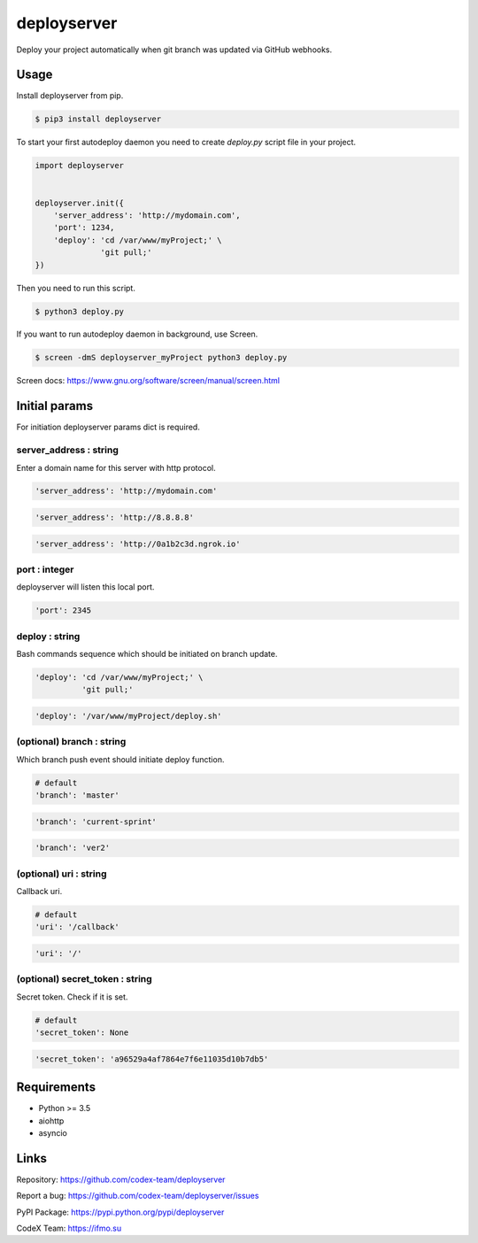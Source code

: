 deployserver
============

Deploy your project automatically when git branch was updated via GitHub webhooks.

Usage
-----
Install deployserver from pip.

.. code:: bash

    $ pip3 install deployserver


To start your first autodeploy daemon you need to create `deploy.py` script file in your project.

.. code:: python

    import deployserver


    deployserver.init({
        'server_address': 'http://mydomain.com',
        'port': 1234,
        'deploy': 'cd /var/www/myProject;' \
                  'git pull;'
    })

Then you need to run this script.

.. code:: bash

    $ python3 deploy.py

If you want to run autodeploy daemon in background, use Screen.

.. code:: bash

    $ screen -dmS deployserver_myProject python3 deploy.py

Screen docs: https://www.gnu.org/software/screen/manual/screen.html

Initial params
--------------

For initiation deployserver params dict is required.

server\_address : string
~~~~~~~~~~~~~~~~~~~~~~~~

Enter a domain name for this server with http protocol.

.. code:: python

    'server_address': 'http://mydomain.com'

.. code:: python

    'server_address': 'http://8.8.8.8'

.. code:: python

    'server_address': 'http://0a1b2c3d.ngrok.io'

port : integer
~~~~~~~~~~~~~~

deployserver will listen this local port.

.. code:: python

    'port': 2345

deploy : string
~~~~~~~~~~~~~~~

Bash commands sequence which should be initiated on branch update.

.. code:: python

    'deploy': 'cd /var/www/myProject;' \
              'git pull;'

.. code:: python

    'deploy': '/var/www/myProject/deploy.sh'

(optional) branch : string
~~~~~~~~~~~~~~~~~~~~~~~~~~

Which branch push event should initiate deploy function.

.. code:: python

    # default
    'branch': 'master'

.. code:: python

    'branch': 'current-sprint'

.. code:: python

    'branch': 'ver2'

(optional) uri : string
~~~~~~~~~~~~~~~~~~~~~~~

Callback uri.

.. code:: python

    # default
    'uri': '/callback'

.. code:: python

    'uri': '/'

(optional) secret_token : string
~~~~~~~~~~~~~~~~~~~~~~~~~~~~~~~~

Secret token. Check if it is set.

.. code:: python

    # default
    'secret_token': None

.. code:: python

    'secret_token': 'a96529a4af7864e7f6e11035d10b7db5'


Requirements
------------
- Python >= 3.5
- aiohttp
- asyncio

Links
-----

Repository: https://github.com/codex-team/deployserver

Report a bug: https://github.com/codex-team/deployserver/issues

PyPI Package: https://pypi.python.org/pypi/deployserver

CodeX Team: https://ifmo.su


